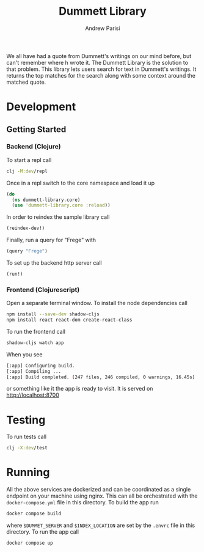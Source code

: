 #+title: Dummett Library
#+author: Andrew Parisi

We all have had a quote from Dummett's writings on our mind before, but can't remember where h wrote it. The Dummett Library is the solution to that problem. This library lets users search for text in Dummett's writings. It returns the top matches for the search along with some context around the matched quote.

* Development
** Getting Started
*** Backend (Clojure)
To start a repl call

#+BEGIN_SRC bash
  clj -M:dev/repl
#+END_SRC

Once in a repl switch to the core namespace and load it up

#+BEGIN_SRC clojure
  (do
    (ns dummett-library.core)
    (use 'dummett-library.core :reload))
#+END_SRC

In order to reindex the sample library call

#+BEGIN_SRC clojure
  (reindex-dev!)
#+END_SRC

Finally, run a query for "Frege" with

#+BEGIN_SRC clojure
  (query "Frege")
#+END_SRC

To set up the backend http server call

#+BEGIN_SRC clojure
(run!)
#+END_SRC

*** Frontend (Clojurescript)

Open a separate terminal window. To install the node dependencies call

#+BEGIN_SRC sh
  npm install --save-dev shadow-cljs
  npm install react react-dom create-react-class
#+END_SRC

To run the frontend call
#+BEGIN_SRC sh
shadow-cljs watch app
#+END_SRC

When you see
#+BEGIN_SRC sh
[:app] Configuring build.
[:app] Compiling ...
[:app] Build completed. (247 files, 246 compiled, 0 warnings, 16.45s)
#+END_SRC
or something like it the app is ready to visit. It is served on [[http://localhost:8700]]

* Testing

To run tests call

#+BEGIN_SRC sh
clj -X:dev/test
#+END_SRC

* Running

All the above services are dockerized and can be coordinated as a single endpoint on your machine using nginx. This can all be orchestrated with the =docker-compose.yml= file in this directory. To build the app run

#+BEGIN_SRC sh
docker compose build
#+END_SRC

where =$DUMMET_SERVER= and =$INDEX_LOCATION= are set by the =.envrc= file in this directory. To run the app call

#+BEGIN_SRC sh up
docker compose up
#+END_SRC
